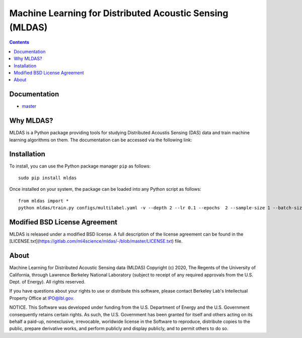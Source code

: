 Machine Learning for Distributed Acoustic Sensing (MLDAS)
=========================================================

.. contents::

Documentation
-------------

- `master <ttps://ml4science.gitlab.io/mldas>`_

Why MLDAS?
----------

MLDAS is a Python package providing tools for studying Distributed Acoustis Sensing (DAS) data and train machine learning algorithms on them. The documentation can be accessed via the following link:

Installation
------------

To install, you can use the Python package manager ``pip`` as follows::

	sudo pip install mldas

Once installed on your system, the package can be loaded into any Python script as follows::

	from mldas import *
	python mldas/train.py configs/multilabel.yaml -v --depth 2 --lr 0.1 --epochs  2 --sample-size 1 --batch-size 128 --output-dir output_test

Modified BSD License Agreement
------------------------------

MLDAS is released under a modified BSD license. A full description of the license agreement can be found in the [LICENSE.txt](https://gitlab.com/ml4science/mldas/-/blob/master/LICENSE.txt) file.

About
-----

Machine Learning for Distributed Acoustic Sensing data (MLDAS)
Copyright (c) 2020, The Regents of the University of California,
through Lawrence Berkeley National Laboratory (subject to receipt of
any required approvals from the U.S. Dept. of Energy). All rights reserved.

If you have questions about your rights to use or distribute this software,
please contact Berkeley Lab's Intellectual Property Office at
IPO@lbl.gov.

NOTICE.  This Software was developed under funding from the U.S. Department
of Energy and the U.S. Government consequently retains certain rights.  As
such, the U.S. Government has been granted for itself and others acting on
its behalf a paid-up, nonexclusive, irrevocable, worldwide license in the
Software to reproduce, distribute copies to the public, prepare derivative 
works, and perform publicly and display publicly, and to permit others to do so.


